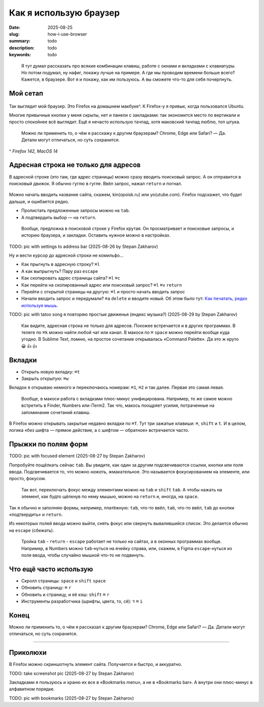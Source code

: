 Как я использую браузер
#######################

:date: 2025-08-25
:slug: how-i-use-browser
:summary: todo
:description: todo
:keywords: todo

.. role:: kbd

.. epigraph::

  Я тут думал рассказать про всякие комбинации клавиш, работе с окнами и вкладками с клавиатуры.
  Но потом подумал, ну нафиг, покажу лучше на примере.
  А где мы проводим времени больше всего?
  Кажется, в браузере.
  Вот я и покажу, как им пользуюсь.
  А вы сможете что-то для себя почерпнуть.


Мой сетап
---------

.. figure:: {static}/images/how-i-use-browser/my-firefox.png
   :width: 100%
   :align: center

Так выглядит мой браузер.
Это Firefox на домашнем макбуке^.
К Firefox-у я привык, когда пользовался Ubuntu.

Многие привычные кнопки у меня скрыты, нет и панели с закладками: так экономится место по вертикали и просто спокойнее всё выглядит.
Ещё я нечасто использую тачпад, хотя маковский тачпад люблю, топ штука.

..

  Можно ли применить то, о чём я расскажу к другим браузерам?
  Chrome, Edge или Safari?
  — Да.
  Детали могут отличаться, но суть сохранится.

^ *Firefox 142, MacOS 14*

Адресная строка не только для адресов
-------------------------------------

В адресной строке (это там, где адрес страницы) можно сразу вводить поисковый запрос.
А он отправится в поисковый движок.
Я обычно гуглю в гугле.
Ввёл запрос, нажал :kbd:`return` и погнал.

.. figure:: {static}/images/how-i-use-browser/search-suggestion.png
   :width: 100%
   :align: center


Можно начать вводить название сайта, скажем, kin(opoisk.ru) или yo(utube.com).
Firefox подскажет, что будет дальше, и ошибается редко.

- Пролистать предложенные запросы можно на :kbd:`tab`.
- А подтвердить выбор — на :kbd:`return`.

.. figure:: {static}/images/how-i-use-browser/url-suggestion.png
   :width: 100%
   :align: center

..

  Вообще, предложка в поисковой строке у Firefox крутая.
  Он просматривает и поисковые запросы, и историю браузера, и закладки.
  Оставить нужное можно в настройках.

TODO: pic with settings to address bar (2025-08-26 by Stepan Zakharov)

Ну и вести курсор до адресной строки не комильфо...

- Как прыгнуть в адресную строку?
  :kbd:`⌘l`
- А как выпрыгнуть?
  Пару раз :kbd:`escape`
- Как скопировать адрес страницы сайта?
  :kbd:`⌘l` :kbd:`⌘c`
- Как перейти на скопированный адрес или поисковый запрос?
  :kbd:`⌘l` :kbd:`⌘v` :kbd:`return`
- Перейти с открытой страницы на другую: :kbd:`⌘l` и просто начать вводить запрос
- Начали вводить запрос и передумали?
  :kbd:`⌘a` :kbd:`delete` и вводите новый.
  Об этом было тут: `Как печатать, редко используя мышь <{filename}/text-input-101.rst>`_.

TODO: pic with tatoo song я повторяю простые движенья (яндекс музыка?) (2025-08-29 by Stepan Zakharov)

..

  Как видите, адресная строка не только для адресов.
  Похожее встречается и в других программах.
  В телеге по :kbd:`⌘k` можно найти любой чат или канал.
  В макоси по :kbd:`⌘` :kbd:`space` можно перейти вообще куда угодно.
  В Sublime Text, помню, на простое сочетание открывалась «Command Palette».
  Да это ж круто 😀 👍 👍

Вкладки
-------

- Открыть новую вкладку: :kbd:`⌘t`
- Закрыть открытую: :kbd:`⌘w`

Вкладок я открываю немного и переключаюсь номерам: :kbd:`⌘1`, :kbd:`⌘2` и так далее.
Первая это самая левая.

.. 

  Вообще, в макоси работа с вкладками плюс-минус унифицирована.
  Например, то же самое можно встретить в Finder, Numbers или iTerm2.
  Так что, макось поощряет усилия, потраченные на запоминание сочетаний клавиш.

В Firefox можно открывать закрытые недавно вкладки по :kbd:`⌘T`.
Тут три зажатые клавиши: :kbd:`⌘`, :kbd:`shift` и :kbd:`t`.
И в целом, логика «без шифта — прямое действие, а с шифтом — обратное» встречается часто.

Прыжки по полям форм
--------------------

TODO: pic with focused element (2025-08-27 by Stepan Zakharov)

Попробуйте пощёлкать сейчас :kbd:`tab`.
Вы увидите, как один за другим подсвечиваются ссылки, кнопки или поля ввода.
Подсвечивается то, что можно *нажать*, жмакательное.
Это называется фокусированием на элементе, или просто, фокусом.

..

  Так вот, переключать фокус между элементами можно на :kbd:`tab` и :kbd:`shift` :kbd:`tab`.
  А чтобы нажать на элемент, как будто щёлкнув по нему мышью, можно на :kbd:`return` и, иногда, на :kbd:`space`.

Так я обычно и заполняю формы, например, платёжную: :kbd:`tab`, что-то ввёл, :kbd:`tab`, что-то ввёл, :kbd:`tab` до кнопки «подтвердить» и :kbd:`return`.

Из некоторых полей ввода можно выйти, снять фокус или свернуть вывалившийся список.
Это делается обычно на :kbd:`escape` (сбежать).

..

  Тройка :kbd:`tab` - :kbd:`return` - :kbd:`escape` работает не только на сайтах, а в оконных программах вообще.
  Например, в Numbers можно :kbd:`tab`-нуться на ячейку справа, или, скажем, в Figma :kbd:`escape`-нуться из поля ввода, чтобы случайно мышкой что-то не подвинуть.

Что ещё часто использую
-----------------------

- Скролл страницы: :kbd:`space` и :kbd:`shift` :kbd:`space`
- Обновить страницу: :kbd:`⌘` :kbd:`r`
- Обновить и страницу, и её кэш: :kbd:`shift` :kbd:`⌘` :kbd:`r`
- Инструменты разработчика (шрифты, цвета, то, сё): :kbd:`⌥` :kbd:`⌘` :kbd:`i` 

Конец
-----

Можно ли применить то, о чём я рассказал к другим браузерам?
Chrome, Edge или Safari?
— Да.
Детали могут отличаться, но суть сохранится.

---------

Приколюхи
---------

В Firefox можно скриншотнуть элемент сайта.
Получается и быстро, и аккуратно.

TODO: take screenshot pic (2025-08-27 by Stepan Zakharov)

Закладками я пользуюсь и храню их все в «Bookmarks menu», а не в «Bookmarks bar».
А внутри они плюс-минус в алфавитном порядке.

TODO: pic with bookmarks (2025-08-27 by Stepan Zakharov)
